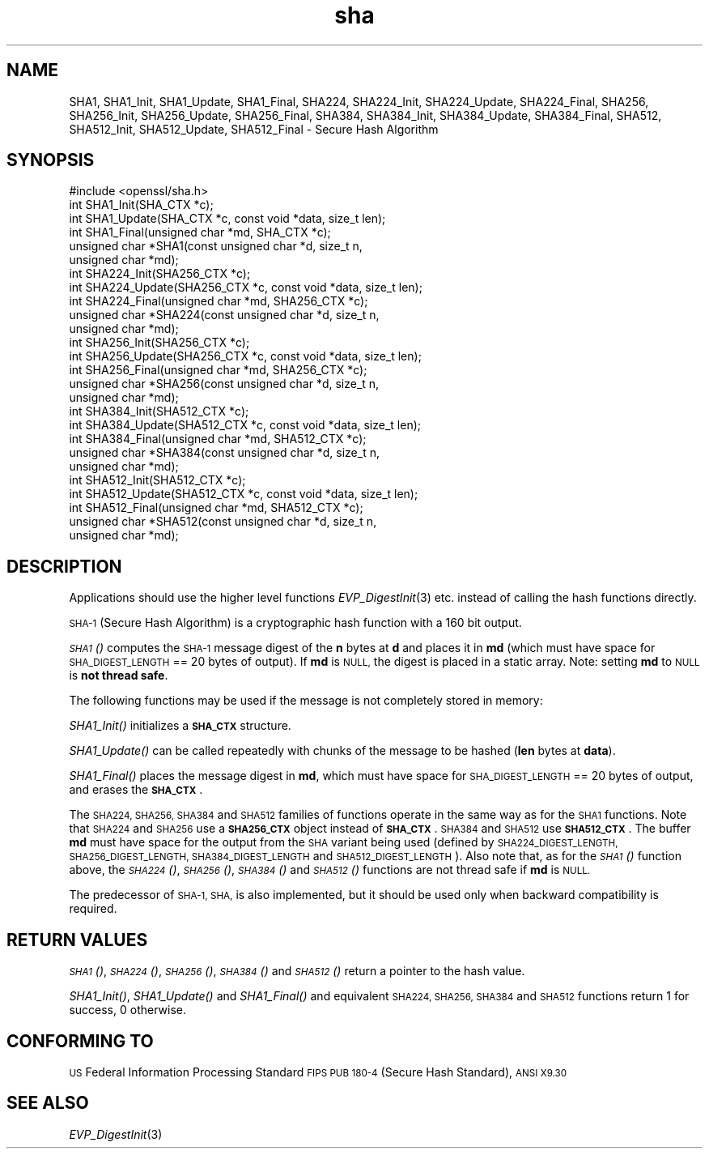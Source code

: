 .\" Automatically generated by Pod::Man 2.27 (Pod::Simple 3.28)
.\"
.\" Standard preamble:
.\" ========================================================================
.de Sp \" Vertical space (when we can't use .PP)
.if t .sp .5v
.if n .sp
..
.de Vb \" Begin verbatim text
.ft CW
.nf
.ne \\$1
..
.de Ve \" End verbatim text
.ft R
.fi
..
.\" Set up some character translations and predefined strings.  \*(-- will
.\" give an unbreakable dash, \*(PI will give pi, \*(L" will give a left
.\" double quote, and \*(R" will give a right double quote.  \*(C+ will
.\" give a nicer C++.  Capital omega is used to do unbreakable dashes and
.\" therefore won't be available.  \*(C` and \*(C' expand to `' in nroff,
.\" nothing in troff, for use with C<>.
.tr \(*W-
.ds C+ C\v'-.1v'\h'-1p'\s-2+\h'-1p'+\s0\v'.1v'\h'-1p'
.ie n \{\
.    ds -- \(*W-
.    ds PI pi
.    if (\n(.H=4u)&(1m=24u) .ds -- \(*W\h'-12u'\(*W\h'-12u'-\" diablo 10 pitch
.    if (\n(.H=4u)&(1m=20u) .ds -- \(*W\h'-12u'\(*W\h'-8u'-\"  diablo 12 pitch
.    ds L" ""
.    ds R" ""
.    ds C` ""
.    ds C' ""
'br\}
.el\{\
.    ds -- \|\(em\|
.    ds PI \(*p
.    ds L" ``
.    ds R" ''
.    ds C`
.    ds C'
'br\}
.\"
.\" Escape single quotes in literal strings from groff's Unicode transform.
.ie \n(.g .ds Aq \(aq
.el       .ds Aq '
.\"
.\" If the F register is turned on, we'll generate index entries on stderr for
.\" titles (.TH), headers (.SH), subsections (.SS), items (.Ip), and index
.\" entries marked with X<> in POD.  Of course, you'll have to process the
.\" output yourself in some meaningful fashion.
.\"
.\" Avoid warning from groff about undefined register 'F'.
.de IX
..
.nr rF 0
.if \n(.g .if rF .nr rF 1
.if (\n(rF:(\n(.g==0)) \{
.    if \nF \{
.        de IX
.        tm Index:\\$1\t\\n%\t"\\$2"
..
.        if !\nF==2 \{
.            nr % 0
.            nr F 2
.        \}
.    \}
.\}
.rr rF
.\"
.\" Accent mark definitions (@(#)ms.acc 1.5 88/02/08 SMI; from UCB 4.2).
.\" Fear.  Run.  Save yourself.  No user-serviceable parts.
.    \" fudge factors for nroff and troff
.if n \{\
.    ds #H 0
.    ds #V .8m
.    ds #F .3m
.    ds #[ \f1
.    ds #] \fP
.\}
.if t \{\
.    ds #H ((1u-(\\\\n(.fu%2u))*.13m)
.    ds #V .6m
.    ds #F 0
.    ds #[ \&
.    ds #] \&
.\}
.    \" simple accents for nroff and troff
.if n \{\
.    ds ' \&
.    ds ` \&
.    ds ^ \&
.    ds , \&
.    ds ~ ~
.    ds /
.\}
.if t \{\
.    ds ' \\k:\h'-(\\n(.wu*8/10-\*(#H)'\'\h"|\\n:u"
.    ds ` \\k:\h'-(\\n(.wu*8/10-\*(#H)'\`\h'|\\n:u'
.    ds ^ \\k:\h'-(\\n(.wu*10/11-\*(#H)'^\h'|\\n:u'
.    ds , \\k:\h'-(\\n(.wu*8/10)',\h'|\\n:u'
.    ds ~ \\k:\h'-(\\n(.wu-\*(#H-.1m)'~\h'|\\n:u'
.    ds / \\k:\h'-(\\n(.wu*8/10-\*(#H)'\z\(sl\h'|\\n:u'
.\}
.    \" troff and (daisy-wheel) nroff accents
.ds : \\k:\h'-(\\n(.wu*8/10-\*(#H+.1m+\*(#F)'\v'-\*(#V'\z.\h'.2m+\*(#F'.\h'|\\n:u'\v'\*(#V'
.ds 8 \h'\*(#H'\(*b\h'-\*(#H'
.ds o \\k:\h'-(\\n(.wu+\w'\(de'u-\*(#H)/2u'\v'-.3n'\*(#[\z\(de\v'.3n'\h'|\\n:u'\*(#]
.ds d- \h'\*(#H'\(pd\h'-\w'~'u'\v'-.25m'\f2\(hy\fP\v'.25m'\h'-\*(#H'
.ds D- D\\k:\h'-\w'D'u'\v'-.11m'\z\(hy\v'.11m'\h'|\\n:u'
.ds th \*(#[\v'.3m'\s+1I\s-1\v'-.3m'\h'-(\w'I'u*2/3)'\s-1o\s+1\*(#]
.ds Th \*(#[\s+2I\s-2\h'-\w'I'u*3/5'\v'-.3m'o\v'.3m'\*(#]
.ds ae a\h'-(\w'a'u*4/10)'e
.ds Ae A\h'-(\w'A'u*4/10)'E
.    \" corrections for vroff
.if v .ds ~ \\k:\h'-(\\n(.wu*9/10-\*(#H)'\s-2\u~\d\s+2\h'|\\n:u'
.if v .ds ^ \\k:\h'-(\\n(.wu*10/11-\*(#H)'\v'-.4m'^\v'.4m'\h'|\\n:u'
.    \" for low resolution devices (crt and lpr)
.if \n(.H>23 .if \n(.V>19 \
\{\
.    ds : e
.    ds 8 ss
.    ds o a
.    ds d- d\h'-1'\(ga
.    ds D- D\h'-1'\(hy
.    ds th \o'bp'
.    ds Th \o'LP'
.    ds ae ae
.    ds Ae AE
.\}
.rm #[ #] #H #V #F C
.\" ========================================================================
.\"
.IX Title "sha 3"
.TH sha 3 "2015-12-05" "1.1.0-dev" "OpenSSL"
.\" For nroff, turn off justification.  Always turn off hyphenation; it makes
.\" way too many mistakes in technical documents.
.if n .ad l
.nh
.SH "NAME"
SHA1, SHA1_Init, SHA1_Update, SHA1_Final, SHA224, SHA224_Init, SHA224_Update,
SHA224_Final, SHA256, SHA256_Init, SHA256_Update, SHA256_Final, SHA384,
SHA384_Init, SHA384_Update, SHA384_Final, SHA512, SHA512_Init, SHA512_Update,
SHA512_Final \- Secure Hash Algorithm
.SH "SYNOPSIS"
.IX Header "SYNOPSIS"
.Vb 1
\& #include <openssl/sha.h>
\&
\& int SHA1_Init(SHA_CTX *c);
\& int SHA1_Update(SHA_CTX *c, const void *data, size_t len);
\& int SHA1_Final(unsigned char *md, SHA_CTX *c);
\& unsigned char *SHA1(const unsigned char *d, size_t n,
\&      unsigned char *md);
\&
\& int SHA224_Init(SHA256_CTX *c);
\& int SHA224_Update(SHA256_CTX *c, const void *data, size_t len);
\& int SHA224_Final(unsigned char *md, SHA256_CTX *c);
\& unsigned char *SHA224(const unsigned char *d, size_t n,
\&      unsigned char *md);
\&
\& int SHA256_Init(SHA256_CTX *c);
\& int SHA256_Update(SHA256_CTX *c, const void *data, size_t len);
\& int SHA256_Final(unsigned char *md, SHA256_CTX *c);
\& unsigned char *SHA256(const unsigned char *d, size_t n,
\&      unsigned char *md);
\&
\& int SHA384_Init(SHA512_CTX *c);
\& int SHA384_Update(SHA512_CTX *c, const void *data, size_t len);
\& int SHA384_Final(unsigned char *md, SHA512_CTX *c);
\& unsigned char *SHA384(const unsigned char *d, size_t n,
\&      unsigned char *md);
\&
\& int SHA512_Init(SHA512_CTX *c);
\& int SHA512_Update(SHA512_CTX *c, const void *data, size_t len);
\& int SHA512_Final(unsigned char *md, SHA512_CTX *c);
\& unsigned char *SHA512(const unsigned char *d, size_t n,
\&      unsigned char *md);
.Ve
.SH "DESCRIPTION"
.IX Header "DESCRIPTION"
Applications should use the higher level functions
\&\fIEVP_DigestInit\fR\|(3) etc. instead of calling the hash
functions directly.
.PP
\&\s-1SHA\-1 \s0(Secure Hash Algorithm) is a cryptographic hash function with a
160 bit output.
.PP
\&\s-1\fISHA1\s0()\fR computes the \s-1SHA\-1\s0 message digest of the \fBn\fR
bytes at \fBd\fR and places it in \fBmd\fR (which must have space for
\&\s-1SHA_DIGEST_LENGTH\s0 == 20 bytes of output). If \fBmd\fR is \s-1NULL,\s0 the digest
is placed in a static array. Note: setting \fBmd\fR to \s-1NULL\s0 is \fBnot thread safe\fR.
.PP
The following functions may be used if the message is not completely
stored in memory:
.PP
\&\fISHA1_Init()\fR initializes a \fB\s-1SHA_CTX\s0\fR structure.
.PP
\&\fISHA1_Update()\fR can be called repeatedly with chunks of the message to
be hashed (\fBlen\fR bytes at \fBdata\fR).
.PP
\&\fISHA1_Final()\fR places the message digest in \fBmd\fR, which must have space
for \s-1SHA_DIGEST_LENGTH\s0 == 20 bytes of output, and erases the \fB\s-1SHA_CTX\s0\fR.
.PP
The \s-1SHA224, SHA256, SHA384\s0 and \s-1SHA512\s0 families of functions operate in the
same way as for the \s-1SHA1\s0 functions. Note that \s-1SHA224\s0 and \s-1SHA256\s0 use a
\&\fB\s-1SHA256_CTX\s0\fR object instead of \fB\s-1SHA_CTX\s0\fR. \s-1SHA384\s0 and \s-1SHA512\s0 use \fB\s-1SHA512_CTX\s0\fR.
The buffer \fBmd\fR must have space for the output from the \s-1SHA\s0 variant being used
(defined by \s-1SHA224_DIGEST_LENGTH, SHA256_DIGEST_LENGTH, SHA384_DIGEST_LENGTH\s0 and
\&\s-1SHA512_DIGEST_LENGTH\s0). Also note that, as for the \s-1\fISHA1\s0()\fR function above, the
\&\s-1\fISHA224\s0()\fR, \s-1\fISHA256\s0()\fR, \s-1\fISHA384\s0()\fR and \s-1\fISHA512\s0()\fR functions are not thread safe if
\&\fBmd\fR is \s-1NULL.\s0
.PP
The predecessor of \s-1SHA\-1, SHA,\s0 is also implemented, but it should be
used only when backward compatibility is required.
.SH "RETURN VALUES"
.IX Header "RETURN VALUES"
\&\s-1\fISHA1\s0()\fR, \s-1\fISHA224\s0()\fR, \s-1\fISHA256\s0()\fR, \s-1\fISHA384\s0()\fR and \s-1\fISHA512\s0()\fR return a pointer to the hash
value.
.PP
\&\fISHA1_Init()\fR, \fISHA1_Update()\fR and \fISHA1_Final()\fR and equivalent \s-1SHA224, SHA256,
SHA384\s0 and \s-1SHA512\s0 functions return 1 for success, 0 otherwise.
.SH "CONFORMING TO"
.IX Header "CONFORMING TO"
\&\s-1US\s0 Federal Information Processing Standard \s-1FIPS PUB 180\-4 \s0(Secure Hash
Standard),
\&\s-1ANSI X9.30\s0
.SH "SEE ALSO"
.IX Header "SEE ALSO"
\&\fIEVP_DigestInit\fR\|(3)
